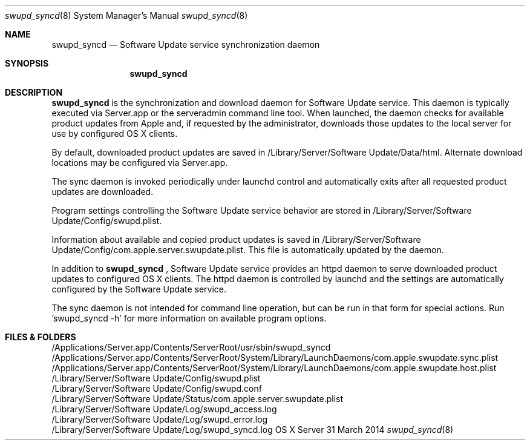 .\"
.\" Copyright (c) 2007-2014 Apple Inc. All Rights Reserved.
.\" 
.\" IMPORTANT NOTE: This file is licensed only for use on Apple-branded
.\" computers and is subject to the terms and conditions of the Apple Software
.\" License Agreement accompanying the package this file is a part of.
.\" You may not port this file to another platform without Apple's written consent.

.Dd 31 March 2014
.Dt swupd_syncd 8
.Os "OS X Server"
.Sh NAME
.Nm swupd_syncd
.Nd Software Update service synchronization daemon
.Sh SYNOPSIS
.Pp
.Nm
.Pp
.Sh DESCRIPTION
.Nm 
is the synchronization and download daemon for Software Update service.
This daemon is typically executed via Server.app or the serveradmin
command line tool.  When launched, the daemon checks for available product updates from
Apple and, if requested by the administrator, downloads those updates to the
local server for use by configured OS X clients.
.Pp
By default, downloaded product updates are saved in /Library/Server/Software Update/Data/html.
Alternate download locations may be configured via Server.app.
.Pp
The sync daemon is invoked periodically under launchd control and automatically
exits after all requested product updates are downloaded.
.Pp
Program settings controlling the Software Update service behavior are stored in
/Library/Server/Software Update/Config/swupd.plist.
.Pp
Information about available and copied product updates is saved in
/Library/Server/Software Update/Config/com.apple.server.swupdate.plist.  
This file is automatically updated by the daemon.
.Pp
In addition to
.Nm
, Software Update service provides an httpd daemon to serve downloaded
product updates to configured OS X clients.  The httpd daemon is controlled by
launchd and the settings are automatically configured by the Software Update service.
.Pp
The sync daemon is not intended for command line operation, but can be run
in that form for special actions.  Run 'swupd_syncd -h' for more information on
available program options.
.Sh FILES & FOLDERS
.nf
/Applications/Server.app/Contents/ServerRoot/usr/sbin/swupd_syncd
/Applications/Server.app/Contents/ServerRoot/System/Library/LaunchDaemons/com.apple.swupdate.sync.plist
/Applications/Server.app/Contents/ServerRoot/System/Library/LaunchDaemons/com.apple.swupdate.host.plist
/Library/Server/Software Update/Config/swupd.plist
/Library/Server/Software Update/Config/swupd.conf
/Library/Server/Software Update/Status/com.apple.server.swupdate.plist
/Library/Server/Software Update/Log/swupd_access.log
/Library/Server/Software Update/Log/swupd_error.log
/Library/Server/Software Update/Log/swupd_syncd.log
.fi
